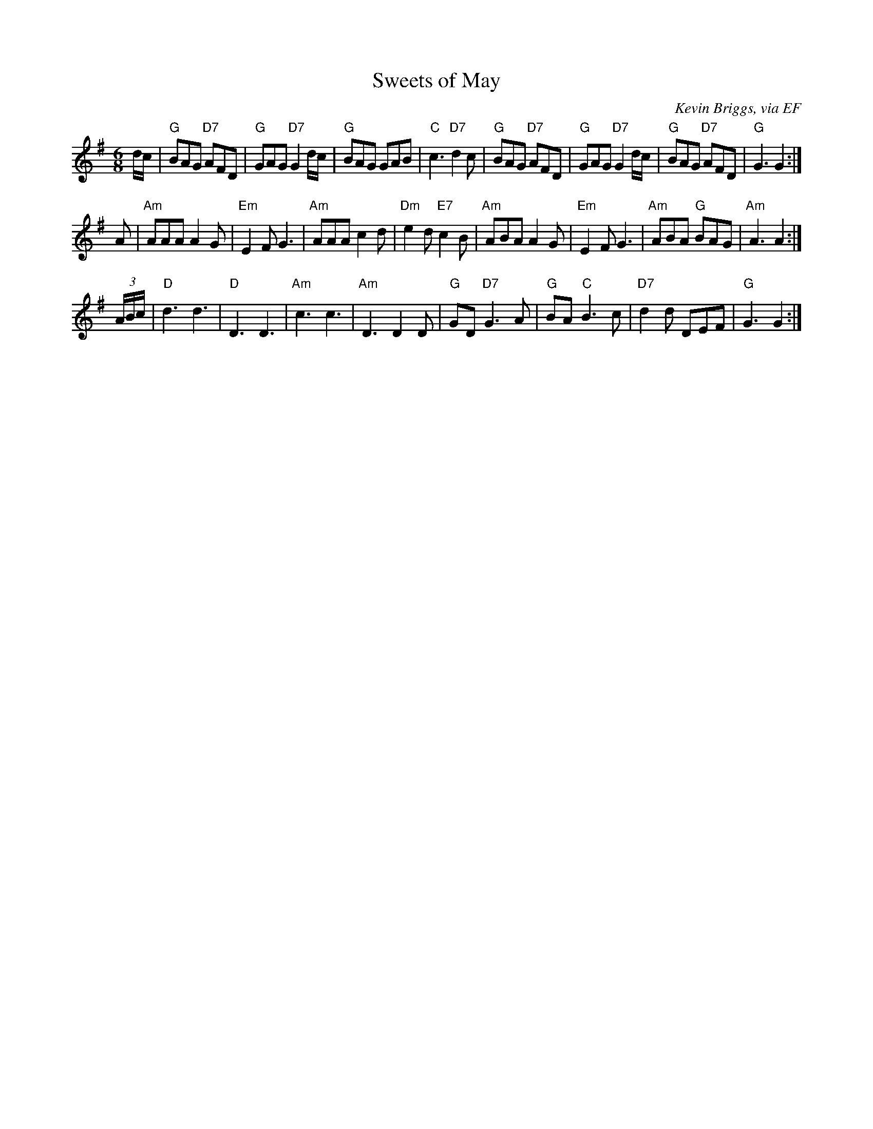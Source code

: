 X: 15
T:Sweets of May
N: page 4
N: hexatonic
R: Jig
C:Kevin Briggs, via EF
M:6/8
L:1/8
K:G
d/2c/2|"G"BAG "D7"AFD|"G"GAG "D7"G2d/c/| "G"BAG GAB| "C"c3 "D7"d2c|\
"G"BAG "D7"AFD| "G"GAG "D7"G2d/c/| "G"BAG "D7"AFD| "G"G3 G2:|
A| "Am"AAA A2G| "Em"E2F G3| "Am"AAA c2d| "Dm"e2d "E7"c2B|\
"Am"ABA A2G| "Em"E2F G3| "Am"ABA "G"BAG| "Am"A3 A2:|
(3A/2B/2c/2| "D"d3 d3|"D" D3 D3 |"Am"c3 c3| "Am"D3 D2D|\
 "G"GD "D7"G3A| "G"BA "C"B3c| "D7"d2d DEF| "G"G3  G2:|

